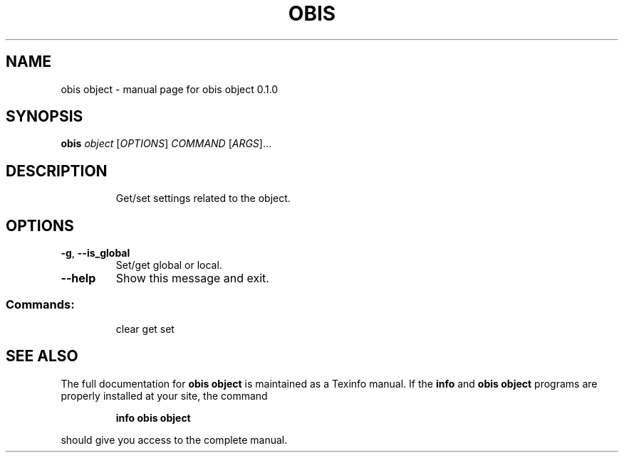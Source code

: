 .\" DO NOT MODIFY THIS FILE!  It was generated by help2man 1.47.6.
.TH OBIS OBJECT "1" "June 2018" "obis object 0.1.0" "User Commands"
.SH NAME
obis object \- manual page for obis object 0.1.0
.SH SYNOPSIS
.B obis
\fI\,object \/\fR[\fI\,OPTIONS\/\fR] \fI\,COMMAND \/\fR[\fI\,ARGS\/\fR]...
.SH DESCRIPTION
.IP
Get/set settings related to the object.
.SH OPTIONS
.TP
\fB\-g\fR, \fB\-\-is_global\fR
Set/get global or local.
.TP
\fB\-\-help\fR
Show this message and exit.
.SS "Commands:"
.IP
clear
get
set
.SH "SEE ALSO"
The full documentation for
.B obis object
is maintained as a Texinfo manual.  If the
.B info
and
.B obis object
programs are properly installed at your site, the command
.IP
.B info obis object
.PP
should give you access to the complete manual.
